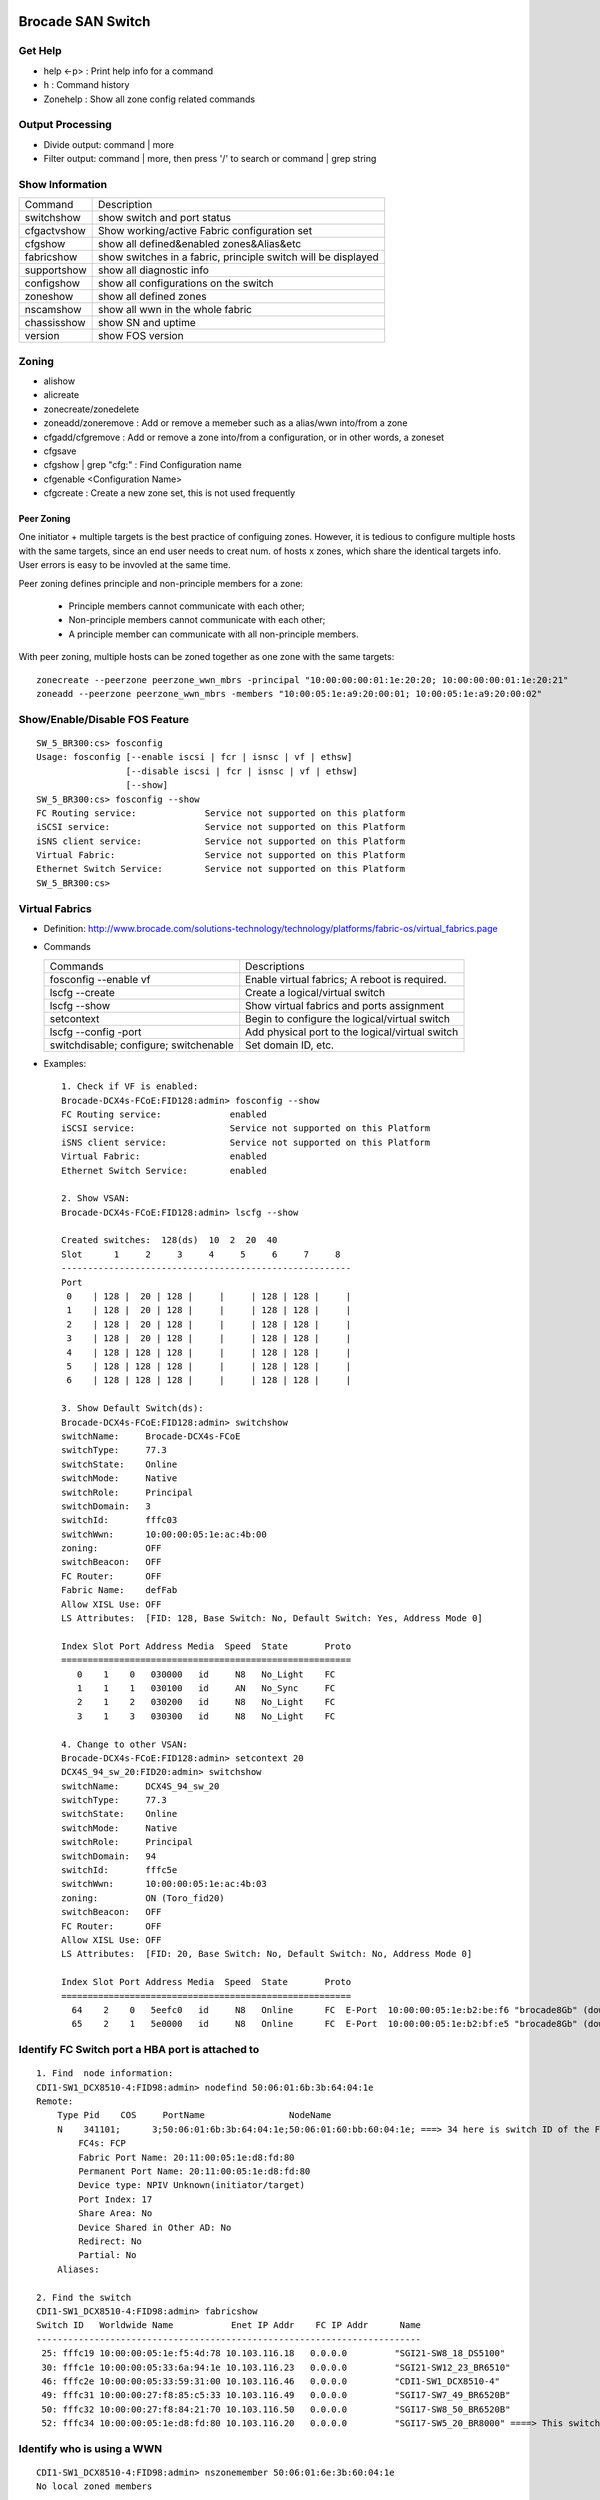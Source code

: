 ==================
Brocade SAN Switch
==================

Get Help
--------

- help <-p> : Print help info for a command
- h : Command history
- Zonehelp : Show all zone config related commands

Output Processing
-----------------

- Divide output: command | more
- Filter output: command | more, then press '/' to search or command | grep string

Show Information
----------------

===========  =============================================================
Command      Description
-----------  -------------------------------------------------------------
switchshow   show switch and port status
cfgactvshow  Show working/active Fabric configuration set
cfgshow      show all defined&enabled zones&Alias&etc
fabricshow   show switches in a fabric, principle switch will be displayed
supportshow  show all diagnostic info
configshow   show all configurations on the switch
zoneshow     show all defined zones
nscamshow    show all wwn in the whole fabric
chassisshow  show SN and uptime
version      show FOS version
===========  =============================================================

Zoning
------

- alishow
- alicreate
- zonecreate/zonedelete
- zoneadd/zoneremove : Add or remove a memeber such as a alias/wwn into/from a zone
- cfgadd/cfgremove : Add or remove a zone into/from a configuration, or in other words, a zoneset
- cfgsave
- cfgshow | grep "cfg:" : Find Configuration name
- cfgenable <Configuration Name>
- cfgcreate : Create a new zone set, this is not used frequently

Peer Zoning
+++++++++++

One initiator + multiple targets is the best practice of configuing zones. However, it is tedious to configure multiple hosts with the same targets, since an end user needs to creat num. of hosts x zones, which share the identical targets info. User errors is easy to be invovled at the same time.

Peer zoning defines principle and non-principle members for a zone:

  - Principle members cannot communicate with each other;
  - Non-principle members cannot communicate with each other;
  - A principle member can communicate with all non-principle members.

With peer zoning, multiple hosts can be zoned together as one zone with the same targets:

::

   zonecreate --peerzone peerzone_wwn_mbrs -principal "10:00:00:00:01:1e:20:20; 10:00:00:00:01:1e:20:21"
   zoneadd --peerzone peerzone_wwn_mbrs -members "10:00:05:1e:a9:20:00:01; 10:00:05:1e:a9:20:00:02"

Show/Enable/Disable FOS Feature
-------------------------------

::

  SW_5_BR300:cs> fosconfig
  Usage: fosconfig [--enable iscsi | fcr | isnsc | vf | ethsw]
                   [--disable iscsi | fcr | isnsc | vf | ethsw]
                   [--show]
  SW_5_BR300:cs> fosconfig --show
  FC Routing service:             Service not supported on this platform
  iSCSI service:                  Service not supported on this Platform
  iSNS client service:            Service not supported on this Platform
  Virtual Fabric:                 Service not supported on this Platform
  Ethernet Switch Service:        Service not supported on this Platform
  SW_5_BR300:cs>

Virtual Fabrics
---------------

- Definition: http://www.brocade.com/solutions-technology/technology/platforms/fabric-os/virtual_fabrics.page
- Commands

  ======================================  ===============================================
  Commands                                Descriptions
  --------------------------------------  -----------------------------------------------
  fosconfig --enable vf                   Enable virtual fabrics; A reboot is required.
  lscfg --create                          Create a logical/virtual switch
  lscfg --show                            Show virtual fabrics and ports assignment
  setcontext                              Begin to configure the logical/virtual switch
  lscfg --config -port                    Add physical port to the logical/virtual switch
  switchdisable; configure; switchenable  Set domain ID, etc.
  ======================================  ===============================================

- Examples:

  ::

    1. Check if VF is enabled:
    Brocade-DCX4s-FCoE:FID128:admin> fosconfig --show
    FC Routing service:             enabled
    iSCSI service:                  Service not supported on this Platform
    iSNS client service:            Service not supported on this Platform
    Virtual Fabric:                 enabled
    Ethernet Switch Service:        enabled

    2. Show VSAN:
    Brocade-DCX4s-FCoE:FID128:admin> lscfg --show

    Created switches:  128(ds)  10  2  20  40
    Slot      1     2     3     4     5     6     7     8
    -------------------------------------------------------
    Port
     0    | 128 |  20 | 128 |     |     | 128 | 128 |     |
     1    | 128 |  20 | 128 |     |     | 128 | 128 |     |
     2    | 128 |  20 | 128 |     |     | 128 | 128 |     |
     3    | 128 |  20 | 128 |     |     | 128 | 128 |     |
     4    | 128 | 128 | 128 |     |     | 128 | 128 |     |
     5    | 128 | 128 | 128 |     |     | 128 | 128 |     |
     6    | 128 | 128 | 128 |     |     | 128 | 128 |     |

    3. Show Default Switch(ds):
    Brocade-DCX4s-FCoE:FID128:admin> switchshow
    switchName:     Brocade-DCX4s-FCoE
    switchType:     77.3
    switchState:    Online
    switchMode:     Native
    switchRole:     Principal
    switchDomain:   3
    switchId:       fffc03
    switchWwn:      10:00:00:05:1e:ac:4b:00
    zoning:         OFF
    switchBeacon:   OFF
    FC Router:      OFF
    Fabric Name:    defFab
    Allow XISL Use: OFF
    LS Attributes:  [FID: 128, Base Switch: No, Default Switch: Yes, Address Mode 0]

    Index Slot Port Address Media  Speed  State       Proto
    =======================================================
       0    1    0   030000   id     N8   No_Light    FC
       1    1    1   030100   id     AN   No_Sync     FC
       2    1    2   030200   id     N8   No_Light    FC
       3    1    3   030300   id     N8   No_Light    FC

    4. Change to other VSAN:
    Brocade-DCX4s-FCoE:FID128:admin> setcontext 20
    DCX4S_94_sw_20:FID20:admin> switchshow
    switchName:     DCX4S_94_sw_20
    switchType:     77.3
    switchState:    Online
    switchMode:     Native
    switchRole:     Principal
    switchDomain:   94
    switchId:       fffc5e
    switchWwn:      10:00:00:05:1e:ac:4b:03
    zoning:         ON (Toro_fid20)
    switchBeacon:   OFF
    FC Router:      OFF
    Allow XISL Use: OFF
    LS Attributes:  [FID: 20, Base Switch: No, Default Switch: No, Address Mode 0]

    Index Slot Port Address Media  Speed  State       Proto
    =======================================================
      64    2    0   5eefc0   id     N8   Online      FC  E-Port  10:00:00:05:1e:b2:be:f6 "brocade8Gb" (downstream)(Trunk master)
      65    2    1   5e0000   id     N8   Online      FC  E-Port  10:00:00:05:1e:b2:bf:e5 "brocade8Gb" (downstream)(Trunk master)

Identify FC Switch port a HBA port is attached to
-------------------------------------------------

::

  1. Find  node information:
  CDI1-SW1_DCX8510-4:FID98:admin> nodefind 50:06:01:6b:3b:64:04:1e
  Remote:
      Type Pid    COS     PortName                NodeName
      N    341101;      3;50:06:01:6b:3b:64:04:1e;50:06:01:60:bb:60:04:1e; ===> 34 here is switch ID of the FC switch; 11 is the switch port num. in hex
          FC4s: FCP
          Fabric Port Name: 20:11:00:05:1e:d8:fd:80
          Permanent Port Name: 20:11:00:05:1e:d8:fd:80
          Device type: NPIV Unknown(initiator/target)
          Port Index: 17
          Share Area: No
          Device Shared in Other AD: No
          Redirect: No
          Partial: No
      Aliases:

  2. Find the switch
  CDI1-SW1_DCX8510-4:FID98:admin> fabricshow
  Switch ID   Worldwide Name           Enet IP Addr    FC IP Addr      Name
  -------------------------------------------------------------------------
   25: fffc19 10:00:00:05:1e:f5:4d:78 10.103.116.18   0.0.0.0         "SGI21-SW8_18_DS5100"
   30: fffc1e 10:00:00:05:33:6a:94:1e 10.103.116.23   0.0.0.0         "SGI21-SW12_23_BR6510"
   46: fffc2e 10:00:00:05:33:59:31:00 10.103.116.46   0.0.0.0         "CDI1-SW1_DCX8510-4"
   49: fffc31 10:00:00:27:f8:85:c5:33 10.103.116.49   0.0.0.0         "SGI17-SW7_49_BR6520B"
   50: fffc32 10:00:00:27:f8:84:21:70 10.103.116.50   0.0.0.0         "SGI17-SW8_50_BR6520B"
   52: fffc34 10:00:00:05:1e:d8:fd:80 10.103.116.20   0.0.0.0         "SGI17-SW5_20_BR8000" ====> This switch is the one our HBA port is attached to(port 17)

Identify who is using a WWN
---------------------------

::

  CDI1-SW1_DCX8510-4:FID98:admin> nszonemember 50:06:01:6e:3b:60:04:1e
  No local zoned members

  7 remote zoned members:

      Type Pid    COS     PortName                NodeName
      N    160100;      3;50:06:01:6e:3b:60:04:1e;50:06:01:60:bb:60:04:1e; ===> A zone defined in the fabric contains this WWN and our WWN above
          FC4s: FCP
          PortSymb: [28] "DGC     LUNZ            0430"
          Fabric Port Name: 20:01:00:05:1e:c7:ca:23
          Permanent Port Name: 50:06:01:6e:3b:60:04:1e
          Device type: Physical Initiator+Target
          Port Index: 1
          Share Area: No
          Device Shared in Other AD: No
          Redirect: No
          Partial: No
                    …...

Identify all WWN login a port(NPIV)
-----------------------------------

::

  SW_1_B7600:admin> portloginshow 0/0
  Type  PID     World Wide Name        credit df_sz cos
  =====================================================
    fe  020000 10:00:00:00:c9:60:94:3e    16  2048   c  scr=3
    ff  020000  10:00:00:00:c9:60:94:3e    12  2048   c  d_id=FFFFFA
    ff  020000  10:00:00:00:c9:60:94:3e    12  2048   c  d_id=FFFFFC

Show Commands History
---------------------

clihistory

Show running Transaction
------------------------

::

  SW_3_B7600:admin> cfgtransshow
  Current transaction token is 0x4814
  It is abortable

nsshow
------

Similar to nscamshow, but only show local information

Configure ISL
-------------

1. Make sure the ports used for ISL at each side belong to the same FID
2. Check available domain ID(the swtich used as upstream does not need to change its domain id, the downstrem switch need to change its domain id to avoid conflict)
3. From the downstrem switch:

   1. switchdisable
   2. configure ---> Only change the domain id is enough, leave all options untouched
   3. switchenable

Show Switch ISL
---------------

- Get an overview of the fabric

  ::

    # Find the target FID
    lscfg --show
    setcontext FID
    fabricshow

- Show ISL: after enableing virtual fabrics, actual ISL can only be shown on the base switch(logical switch donot contain real physical connection info)

  ::

    # Identify available FIDs (base and logical switches)
    lscfg --show
    # Change to the base switch
    setcontext FID
    # Make sure the switch is the base switch "Base Switch: Yes"
    switchshow | grep 'Base Switch'
    # Show ISL
    islshow

Brocade Zone Conflict
---------------------

1. SSH into the switch you are adding, and press Enter.
2. Login, enter your userid and password, disable the switch with the switchdisable command.
3. Disable the active configuration using cfgdisable, for example, cfgdisable “CFG1 ”.
4. Issue the cfgclear command to clear all zoning information.
5. Issue the cfgsave command to save the changes.
6. Issue the switchenable command to enable the switch.

Brocade 8000
------------

Ethernet Configuration
++++++++++++++++++++++

::

  WIN182074_BR8000_PLATFORM_40:user_platform>
  WIN182074_BR8000_PLATFORM_40:user_platform> cmsh ------> Enter Ethernet configuration mode
  brocade_8k_247#show ip interface brief
  Interface                 IP-Address      Status                Protocol
  =========                 ==========      ======                ========
  TenGigabitEthernet 0/0    unassigned      up                     up
  TenGigabitEthernet 0/1    unassigned      up                     up
  TenGigabitEthernet 0/2    unassigned      up                     up
  …...

Show FCoE Login
+++++++++++++++

::

  LIN104140_BR8000_PLATFORM_40:user_platform> fcoe --loginshow
  ================================================================================
  Port   Te port        Device WWN             Device MAC        Session MAC
  ================================================================================
  10     Te 0/2    10:00:00:90:fa:43:fc:d7  00:90:fa:43:fc:d7  0e:fc:00:8c:0a:01
  11     Te 0/3    10:00:00:90:fa:43:fc:d6  00:90:fa:43:fc:d6  0e:fc:00:8c:0b:01
  12     Te 0/4    21:00:00:0e:1e:15:91:41  00:0e:1e:15:91:49  0e:fc:00:8c:0c:01
  13     Te 0/5    21:00:00:0e:1e:15:91:40  00:0e:1e:15:91:41  0e:fc:00:8c:0d:01
  14     Te 0/6    21:00:00:c0:dd:10:26:4d  00:c0:dd:10:26:4d  0e:fc:00:8c:0e:01
  15     Te 0/7    21:00:00:c0:dd:10:26:4f  00:c0:dd:10:26:4f  0e:fc:00:8c:0f:01
  17     Te 0/9    10:00:00:00:c9:93:9d:fb  00:00:c9:93:9d:fb  0e:fc:00:8c:11:01
  18     Te 0/10   21:00:00:0e:1e:13:68:d0  00:0e:1e:13:68:d1  0e:fc:00:8c:12:01
  19     Te 0/11   10:00:00:90:fa:a8:ad:fb  00:90:fa:a8:ad:fb  0e:fc:00:8c:13:01
  22     Te 0/14   10:00:00:05:33:26:0c:9b  00:05:33:26:0c:9b  0e:fc:00:8c:16:01
  23     Te 0/15   10:00:00:05:33:26:0c:9a  00:05:33:26:0c:9a  0e:fc:00:8c:17:01
  28     Te 0/20   10:00:00:90:fa:a8:ac:fd  00:90:fa:a8:ac:fd  0e:fc:00:8c:1c:01

========
Cisco FC
========

Create alias
------------

- config
- fcalias name  vsan
- member pwwn
- exit

  = or =

- config
- device-alias database
- device-alias name <Name> pwwn <WWN>
- exit
- device-alias commit
- show run -> Verify

Zoning
------

- config
- zone name  <name > vsan <X>
- member fcalias =or= member device-alias or pwwn <WWPN>
- …...
- exit
- show zone name <name> pending

Smart Zoning
++++++++++++

Smart zoning is the implementation on Cisco similar as Brocade peer zoning.

::

  zone name SmartZone vsan 1
    member pwwn 10:00:00:00:c9:2f:02:db init
    member pwwn 21:00:00:04:cf:db:3e:a7 target
    member pwwn 21:00:00:20:37:15:dc:02 target
    member pwwn 10:00:00:00:c9:2e:ff:d5 init
    member pwwn 21:00:00:e0:8b:02:56:4b init
    member pwwn 21:00:00:e0:8b:03:43:6f init

Commit Zone
-----------

- config
- zone commit vsan <X>
- show zone name <name>

Add/remove memeber into/from a Zoneset
--------------------------------------

- config
- zoneset clone  vsan
   --- Or ---
- zoneset  name <name> vsan <X>
- member <zone name>
- ……
- exit
- show zoneset  pending vsan <X>
- config
- zone commit vsan <X>
- exit
- show zoneset  pending vsan <X>

Active a Zoneset
----------------

- config
- zoneset activate name <Nmae> vsan <X>
- exit
- config
- zone commit vsan <X>
- exit
- show zoneset  pending vsan <X>
- copy running-config startup-config

Show
----

- show flogi database: switcshow similar on Cisco
- show fcns database: nscamshow similar on Cisco
- show zoneset active
- show zone
- show vsan
- show run

VSAN
----

- Reference: http://www.cisco.com/en/US/docs/switches/datacenter/mds9000/sw/4_1/configuration/guides/cli_4_1/vsan.html

Assign a port to a VSAN statically
----------------------------------

::

  lin104014(config)# vsan database
  lin104014(config-vsan-db)# vsan 2140
  lin104014(config-vsan-db)# vsan 2140 interface fc1/21
  Traffic on fc1/21 may be impacted. Do you want to continue? (y/n) [n] y
  lin104014(config-vsan-db)# do show vsan mem

Show switch ISL
---------------

- Overview of switch connections

  ::

    show topology

- Detailed connections/ISL between switches

  ::

    show topology isl


Search CLI output
-----------------

include <string> next <num. of lines> pre <num. of lines>

::

  CSH1-SW11-39-RP9216i# show fcns database detail | inc 50:06:01:60:bb:60:04:1e next 5 prev 5
  ------------------------
  VSAN:1     FCID:0x2200b5
  ------------------------
  port-wwn (vendor)           :50:06:01:63:3b:64:04:1e (Clariion)
                               [CX_116115_A11]
  node-wwn                    :50:06:01:60:bb:60:04:1e
  class                       :3
  node-ip-addr                :0.0.0.0
  ipa                         :ff ff ff ff ff ff ff ff
  fc4-types:fc4_features      :scsi-fcp:target
  symbolic-port-name          :
  --

Find Array SP Connections on Switch
-----------------------------------

- Find the array WWNN: for VNX and Clariion, this can be gotten from Unisphere "System Information";
- Locate all SP connections for the array:

  ::

    CSH1-SW11-39-RP9216i# show fcns database detail | inc 50:06:01:60:bb:60:04:1e next 10 prev 5 ===> Highlighted string is the array WWNN
    ------------------------
    VSAN:1     FCID:0x2200b5  ===> We will decode this later
    ------------------------
    port-wwn (vendor)           :50:06:01:63:3b:64:04:1e (Clariion)  ===> SPA3 (Decode Clariion/VNX WWPN)
                                 [CX_116115_A11]
    node-wwn                    :50:06:01:60:bb:60:04:1e
    class                       :3
    node-ip-addr                :0.0.0.0
    ipa                         :ff ff ff ff ff ff ff ff
    fc4-types:fc4_features      :scsi-fcp:target
    symbolic-port-name          :
    symbolic-node-name          :
    port-type                   :N
    port-ip-addr                :0.0.0.0
    fabric-port-wwn             :20:08:00:0d:ec:cf:98:bf
    hard-addr                   :0x000000
    --
    ------------------------
    VSAN:1     FCID:0x268900
    ------------------------
    port-wwn (vendor)           :50:06:01:68:3b:60:04:1e (Clariion) ===> SPB0
                                 [CX_116116_B0]
    node-wwn                    :50:06:01:60:bb:60:04:1e
    class                       :3
    node-ip-addr                :0.0.0.0
    ipa                         :ff ff ff ff ff ff ff ff
    fc4-types:fc4_features      :scsi-fcp:both
    symbolic-port-name          :
    symbolic-node-name          :
    port-type                   :N
    port-ip-addr                :0.0.0.0
    fabric-port-wwn             :20:01:00:0d:ec:87:96:80
    hard-addr                   :0x000000
    --
    ------------------------
    VSAN:1     FCID:0x268b00
    ------------------------
    port-wwn (vendor)           :50:06:01:69:3b:60:04:1e (Clariion) ===> SPB1
                                 [CX_116116_B1]
    node-wwn                    :50:06:01:60:bb:60:04:1e
    class                       :3
    node-ip-addr                :0.0.0.0
    ipa                         :ff ff ff ff ff ff ff ff
    fc4-types:fc4_features      :scsi-fcp:both
    symbolic-port-name          :
    symbolic-node-name          :
    port-type                   :N
    port-ip-addr                :0.0.0.0
    fabric-port-wwn             :20:03:00:0d:ec:87:96:80
    hard-addr                   :0x000000
    --
    ------------------------
    VSAN:1     FCID:0x27ca00
    ------------------------
    port-wwn (vendor)           :50:06:01:60:3b:60:04:1e (Clariion) ===> SPA0
                                 [CX_116115_A0]
    node-wwn                    :50:06:01:60:bb:60:04:1e
    class                       :3
    node-ip-addr                :0.0.0.0
    ipa                         :ff ff ff ff ff ff ff ff
    fc4-types:fc4_features      :scsi-fcp:both
    symbolic-port-name          :
    symbolic-node-name          :
    port-type                   :N
    port-ip-addr                :0.0.0.0
    fabric-port-wwn             :20:01:00:0d:ec:85:c9:00
    hard-addr                   :0x000000

- Decode FCID: Domain ID(1 byte) + Area ID(1 byte) + Port ID(1 byte)

  ::

    VSAN:1 FCID: 0x2200b5  - VSAN 1, Domain ID 0x22
    …...
    - Locate Swtich with Domain 0x22
    SGI17-SW2-34-NEX5020# show fcdomain domain-list vsan 1

    Number of domains: 9
    Domain ID              WWN
    ---------    -----------------------
     0x25(37)    20:01:00:0d:ec:87:93:81 [Principal]
    0x7d(125)    20:01:00:0d:ec:2d:be:41
     0x26(38)    20:01:00:0d:ec:87:96:81
     0x27(39)    20:01:00:0d:ec:85:c9:01
     0x23(35)    20:01:00:0d:ec:a2:f5:81
     0x24(36)    20:01:00:0d:ec:b6:99:41
     0x22(34)    20:01:00:0d:ec:cf:98:81 [Local]
     0x28(40)    20:01:00:0d:ec:6f:69:81
     0x21(33)    20:01:00:05:9b:7b:2c:01

- Get the FCID:

  ::

    SGI17-SW2-34-NEX5020# show fcns database domain 34

    VSAN 1:
    --------------------------------------------------------------------------
    FCID        TYPE  PWWN                    (VENDOR)        FC4-TYPE:FEATURE
    --------------------------------------------------------------------------
    0x220097    N     10:00:8c:7c:ff:08:4d:00                 scsi-fcp:init
                      [VMW117174_HBA4]
    0x2200a8    N     10:00:8c:7c:ff:08:32:00                 scsi-fcp:init
                      [WIN116169_HBA4]
    0x2200af    N     10:00:00:00:c9:bb:c9:2b (Emulex)        scsi-fcp:init
                      [WIN116188_HBA4]
    0x2200b1    N     50:00:09:72:08:24:31:1c (EMC)           scsi-fcp:both 253
                      [VMAX_316_8E_P0]
    0x2200b5    N     50:06:01:63:3b:64:04:1e (Clariion)      scsi-fcp:target
                      [CX_116115_A11]

- Show Switch Used:

  ::

    SGI17-SW2-34-NEX5020# show fcns database fcid 0x2200b5 detail vsan 1
    ------------------------
    VSAN:1     FCID:0x2200b5
    ------------------------
    port-wwn (vendor)           :50:06:01:63:3b:64:04:1e (Clariion)
                                 [CX_116115_A11]
    node-wwn                    :50:06:01:60:bb:60:04:1e
    class                       :3
    node-ip-addr                :0.0.0.0
    ipa                         :ff ff ff ff ff ff ff ff
    fc4-types:fc4_features      :scsi-fcp:target
    symbolic-port-name          :
    symbolic-node-name          :
    port-type                   :N
    port-ip-addr                :0.0.0.0
    fabric-port-wwn             :20:08:00:0d:ec:cf:98:bf
    hard-addr                   :0x000000
    permanent-port-wwn (vendor) :50:06:01:63:3b:64:04:1e (Clariion)
    Connected Interface         :vfc9 ===> interface
    Switch Name (IP address)    :SGI17-SW2-34-NEX5020 (10.103.116.34) ===> Switch

NPV and NPIV
------------

- NPV(N-Port Virtualization)(Switch Level) enabled switch acts as a proxy switch;
- NPIV(N-Port ID Virtualization)(Port Level) can assign multiple FID to the node attached to the F-Port;
- NPV switch acts as an hub, it uplink to another switch's NPIV port;
- NPV enabled switch won't hold any Fabric Services(such as login service, name service, etc.), instead, it acts as a proxy(hub) and pass service request to its uplink switch, then uplink switch will provide services to nodes attached to the NPV enabled switch;
- NPV switch works as a node to its uplink switch;
- Through NPV mode, Cisco and Brocade switch can be used together. But compatible mode may need to be configured on the NPV switch;
- NPV mode is called AG mode on Brocade FC switch.

If the target is getting multiple N ports from a HBA/FA login the same FC switch port (such as Dell SC box, which leveraes NPIV), NPIV is enough:

::

  # conf t
  # npiv enable
  # interface fc1/3-4
  # swithport mode F
  # no shutdown

============
Dell Force10
============

Trunk Configuration
-------------------

1. Trunk mode is named "hybrid" port mode:

   ::

     interface TeX/X
     no switchport
     exit
     interface TeX/X
     portmode hybrid
     switchport

2. Allowed VLANs and native VLAN needs to be configured with VLAN interface:

   ::

     interface vlan A1
     tagged TeX/X
     exit
     interface vlan A2
     tagged TeX/X
     exit
     interface vlan A0
     untagged TeX/X


